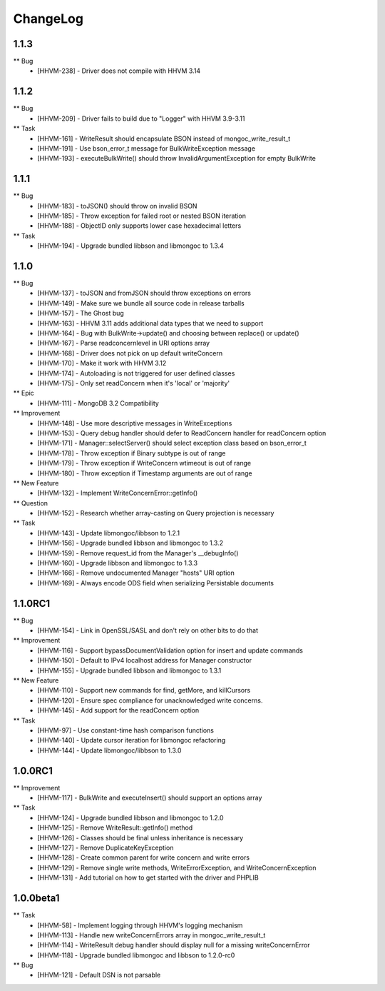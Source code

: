 ChangeLog
=========

1.1.3
-----

** Bug
    * [HHVM-238] - Driver does not compile with HHVM 3.14


1.1.2
-----

** Bug
    * [HHVM-209] - Driver fails to build due to "Logger" with HHVM 3.9-3.11

** Task
    * [HHVM-161] - WriteResult should encapsulate BSON instead of mongoc_write_result_t
    * [HHVM-191] - Use bson_error_t message for BulkWriteException message
    * [HHVM-193] - executeBulkWrite() should throw InvalidArgumentException for empty BulkWrite


1.1.1
-----

** Bug
    * [HHVM-183] - toJSON() should throw on invalid BSON
    * [HHVM-185] - Throw exception for failed root or nested BSON iteration
    * [HHVM-188] - ObjectID only supports lower case hexadecimal letters

** Task
    * [HHVM-194] - Upgrade bundled libbson and libmongoc to 1.3.4


1.1.0
-----

** Bug
    * [HHVM-137] - toJSON and fromJSON should throw exceptions on errors
    * [HHVM-149] - Make sure we bundle all source code in release tarballs
    * [HHVM-157] - The Ghost bug
    * [HHVM-163] - HHVM 3.11 adds additional data types that we need to support
    * [HHVM-164] - Bug with BulkWrite->update() and choosing between replace() or update()
    * [HHVM-167] - Parse readconcernlevel in URI options array
    * [HHVM-168] - Driver does not pick on up default writeConcern
    * [HHVM-170] - Make it work with HHVM 3.12
    * [HHVM-174] - Autoloading is not triggered for user defined classes
    * [HHVM-175] - Only set readConcern when it's 'local' or 'majority'

** Epic
    * [HHVM-111] - MongoDB 3.2 Compatibility

** Improvement
    * [HHVM-148] - Use more descriptive messages in WriteExceptions
    * [HHVM-153] - Query debug handler should defer to ReadConcern handler for readConcern option
    * [HHVM-171] - Manager::selectServer() should select exception class based on bson_error_t
    * [HHVM-178] - Throw exception if Binary subtype is out of range
    * [HHVM-179] - Throw exception if WriteConcern wtimeout is out of range
    * [HHVM-180] - Throw exception if Timestamp arguments are out of range

** New Feature
    * [HHVM-132] - Implement WriteConcernError::getInfo()

** Question
    * [HHVM-152] - Research whether array-casting on Query projection is necessary

** Task
    * [HHVM-143] - Update libmongoc/libbson to 1.2.1
    * [HHVM-156] - Upgrade bundled libbson and libmongoc to 1.3.2
    * [HHVM-159] - Remove request_id from the Manager's __debugInfo()
    * [HHVM-160] - Upgrade libbson and libmongoc to 1.3.3
    * [HHVM-166] - Remove undocumented Manager "hosts" URI option
    * [HHVM-169] - Always encode ODS field when serializing Persistable documents

1.1.0RC1
--------

** Bug
    * [HHVM-154] - Link in OpenSSL/SASL and don't rely on other bits to do that

** Improvement
    * [HHVM-116] - Support bypassDocumentValidation option for insert and update commands
    * [HHVM-150] - Default to IPv4 localhost address for Manager constructor
    * [HHVM-155] - Upgrade bundled libbson and libmongoc to 1.3.1

** New Feature
    * [HHVM-110] - Support new commands for find, getMore, and killCursors
    * [HHVM-120] - Ensure spec compliance for unacknowledged write concerns.
    * [HHVM-145] - Add support for the readConcern option

** Task
    * [HHVM-97] - Use constant-time hash comparison functions
    * [HHVM-140] - Update cursor iteration for libmongoc refactoring
    * [HHVM-144] - Update libmongoc/libbson to 1.3.0

1.0.0RC1
--------

** Improvement
    * [HHVM-117] - BulkWrite and executeInsert() should support an options array

** Task
    * [HHVM-124] - Upgrade bundled libbson and libmongoc to 1.2.0
    * [HHVM-125] - Remove WriteResult::getInfo() method
    * [HHVM-126] - Classes should be final unless inheritance is necessary
    * [HHVM-127] - Remove DuplicateKeyException
    * [HHVM-128] - Create common parent for write concern and write errors
    * [HHVM-129] - Remove single write methods, WriteErrorException, and WriteConcernException
    * [HHVM-131] - Add tutorial on how to get started with the driver and PHPLIB

1.0.0beta1
----------

** Task
    * [HHVM-58] - Implement logging through HHVM's logging mechanism
    * [HHVM-113] - Handle new writeConcernErrors array in mongoc_write_result_t
    * [HHVM-114] - WriteResult debug handler should display null for a missing writeConcernError
    * [HHVM-118] - Upgrade bundled libmongoc and libbson to 1.2.0-rc0

** Bug
    * [HHVM-121] - Default DSN is not parsable

